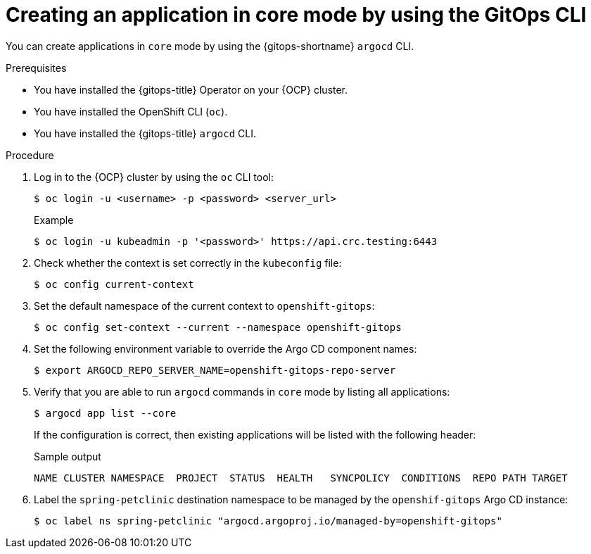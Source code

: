 // Module included in the following assemblies:
//
// * argocd_applications/creating-an-application-using-gitops-argocd-cli.adoc
// * declarative_clusterconfig/configuring-an-openshift-cluster-by-deploying-an-application-with-cluster-configurations.adoc

ifeval::["{context}" == "configuring-an-openshift-cluster-by-deploying-an-application-with-cluster-configurations"]
:cluster:
endif::[]
ifeval::["{context}" == "creating-an-application-using-gitops-argocd-cli"]
:app:
endif::[]

:_mod-docs-content-type: PROCEDURE
[id="gitops-argocd-cli-creating-an-application-in-core-mode_{context}"]
= Creating an application in core mode by using the GitOps CLI

You can create applications in `core` mode by using the {gitops-shortname} `argocd` CLI.

ifdef::cluster[]
This sample workflow walks you through the process of configuring Argo CD to recursively sync the content of the `cluster` directory to the `cluster-configs` application. The directory defines the {OCP} cluster configurations and the `spring-petclinic` namespace on the cluster.
endif::cluster[]

.Prerequisites

* You have installed the {gitops-title} Operator on your {OCP} cluster.
* You have installed the OpenShift CLI (`oc`).
* You have installed the {gitops-title} `argocd` CLI. 

.Procedure

. Log in to the {OCP} cluster by using the `oc` CLI tool:
+
[source,terminal]
----
$ oc login -u <username> -p <password> <server_url>
----
+
.Example
[source,terminal]
----
$ oc login -u kubeadmin -p '<password>' https://api.crc.testing:6443
----

. Check whether the context is set correctly in the `kubeconfig` file:
+
[source,terminal]
----
$ oc config current-context
----

. Set the default namespace of the current context to `openshift-gitops`:
+
[source,terminal]
----
$ oc config set-context --current --namespace openshift-gitops
----

. Set the following environment variable to override the Argo CD component names:
+
[source,terminal]
----
$ export ARGOCD_REPO_SERVER_NAME=openshift-gitops-repo-server
----

. Verify that you are able to run `argocd` commands in `core` mode by listing all applications:
+
[source,terminal]
----
$ argocd app list --core
----
+
If the configuration is correct, then existing applications will be listed with the following header:
+
.Sample output
[source,terminal]
----
NAME CLUSTER NAMESPACE  PROJECT  STATUS  HEALTH   SYNCPOLICY  CONDITIONS  REPO PATH TARGET
----

ifdef::cluster[]
. Create an application in `core` mode:
+
[source,terminal]
----
$ argocd app create app-cluster-configs --core \
    --repo https://github.com/redhat-developer/openshift-gitops-getting-started.git \
    --path cluster \
    --revision main \
    --dest-server  https://kubernetes.default.svc \
    --dest-namespace spring-petclinic \
    --directory-recurse \
    --sync-policy none \
    --sync-option Prune=true \
    --sync-option CreateNamespace=true
----
endif::cluster[]

ifdef::app[]
. Create an application in `core` mode:
+
[source,terminal]
----
$ argocd app create app-spring-petclinic --core \
    --repo https://github.com/redhat-developer/openshift-gitops-getting-started.git \
    --path app \
    --revision main \
    --dest-server  https://kubernetes.default.svc \
    --dest-namespace spring-petclinic \
    --directory-recurse \
    --sync-policy automated \
    --self-heal \
    --sync-option Prune=true \
    --sync-option CreateNamespace=true
----
endif::app[]

. Label the `spring-petclinic` destination namespace to be managed by the `openshif-gitops` Argo CD instance:
+
[source,terminal]
----
$ oc label ns spring-petclinic "argocd.argoproj.io/managed-by=openshift-gitops"
----

ifdef::cluster[]
. List the available applications to confirm that the application is created successfully: 
+
[source,terminal]
----
$ argocd app list --core
----
+
Even though the `cluster-configs` Argo CD application has the `Healthy` status, it is not automatically synced due to its `none` sync policy, causing it to remain in the `OutOfSync` status.
endif::cluster[]

ifdef::app[]
. List the available applications to confirm that the application is created successfully and repeat the command until the application has the `Healthy` and `Synced` statuses:
+
[source,terminal]
----
$ argocd app list --core
----
endif::app[]
